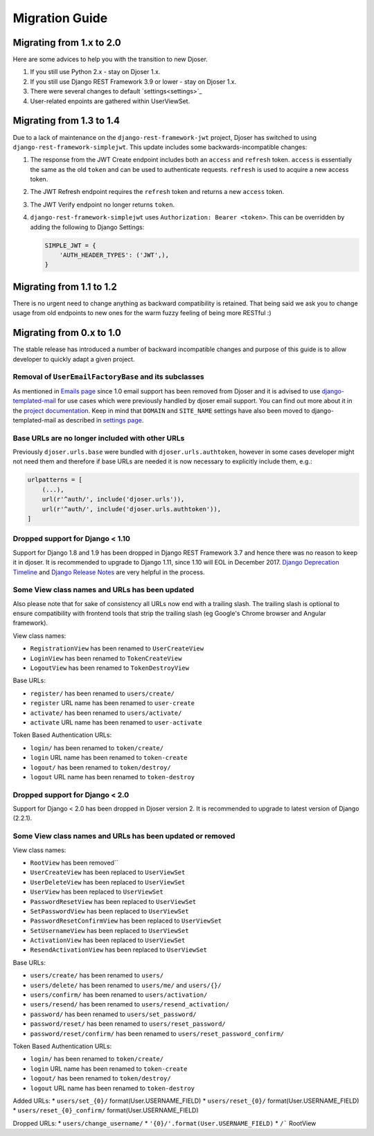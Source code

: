 ===============
Migration Guide
===============

-------------------------
Migrating from 1.x to 2.0
-------------------------

Here are some advices to help you with the transition to new Djoser.

#. If you still use Python 2.x - stay on Djoser 1.x.
#. If you still use Django REST Framework 3.9 or lower - stay on Djoser 1.x.
#. There were several changes to default `settings<settings>`_
#. User-related enpoints are gathered within UserViewSet.

-------------------------
Migrating from 1.3 to 1.4
-------------------------

Due to a lack of maintenance on the ``django-rest-framework-jwt`` project, Djoser
has switched to using ``django-rest-framework-simplejwt``. This update includes
some backwards-incompatible changes:

#. The response from the JWT Create endpoint includes both an ``access`` and
   ``refresh`` token. ``access`` is essentially the same as the old ``token`` and
   can be used to authenticate requests. ``refresh`` is used to acquire a new
   access token.
#. The JWT Refresh endpoint requires the ``refresh`` token and returns a new
   ``access`` token.
#. The JWT Verify endpoint no longer returns ``token``.
#. ``django-rest-framework-simplejwt`` uses ``Authorization: Bearer <token>``.
   This can be overridden by adding the following to Django Settings:

   .. code-block:: python

     SIMPLE_JWT = {
         'AUTH_HEADER_TYPES': ('JWT',),
     }

-------------------------
Migrating from 1.1 to 1.2
-------------------------

There is no urgent need to change anything as backward compatibility is retained.
That being said we ask you to change usage from old endpoints to new  ones
for the warm fuzzy feeling of being more RESTful :)


-------------------------
Migrating from 0.x to 1.0
-------------------------

The stable release has introduced a number of backward incompatible changes and
purpose of this guide is to allow developer to quickly adapt a given project.

Removal of ``UserEmailFactoryBase`` and its subclasses
------------------------------------------------------

As mentioned in `Emails page <http://djoser.readthedocs.io/en/latest/emails.html>`_
since 1.0 email support has been removed from Djoser and it is advised to
use `django-templated-mail <https://github.com/sunscrapers/django-templated-mail>`_
for use cases which were previously handled by djoser email support.
You can find out more about it in the
`project documentation <http://django-templated-mail.readthedocs.io/en/latest/>`_.
Keep in mind that ``DOMAIN`` and ``SITE_NAME`` settings have also been moved to
django-templated-mail as described in
`settings page <http://django-templated-mail.readthedocs.io/en/latest/settings.html>`_.

Base URLs are no longer included with other URLs
------------------------------------------------

Previously ``djoser.urls.base`` were bundled with ``djoser.urls.authtoken``,
however in some cases developer might not need them and therefore if
base URLs are needed it is now necessary to explicitly include them, e.g.:

.. code-block:: python

    urlpatterns = [
        (...),
        url(r'^auth/', include('djoser.urls')),
        url(r'^auth/', include('djoser.urls.authtoken')),
    ]

Dropped support for Django < 1.10
---------------------------------

Support for Django 1.8 and 1.9 has been dropped in Django REST Framework 3.7
and hence there was no reason to keep it in djoser. It is recommended to upgrade
to Django 1.11, since 1.10 will EOL in December 2017.
`Django Deprecation Timeline <https://docs.djangoproject.com/en/1.11/internals/deprecation/>`_
and `Django Release Notes <https://docs.djangoproject.com/en/1.11/releases/>`_
are very helpful in the process.

Some View class names and URLs has been updated
-----------------------------------------------

Also please note that for sake of consistency all URLs now end with a trailing slash. The trailing slash is optional to ensure compatibility with frontend tools that strip the trailing slash (eg Google's Chrome browser and Angular framework).

View class names:

* ``RegistrationView`` has been renamed to ``UserCreateView``
* ``LoginView`` has been renamed to ``TokenCreateView``
* ``LogoutView`` has been renamed to ``TokenDestroyView``

Base URLs:

* ``register/`` has been renamed to ``users/create/``
* ``register`` URL name has been renamed to ``user-create``
* ``activate/`` has been renamed to ``users/activate/``
* ``activate`` URL name has been renamed to ``user-activate``

Token Based Authentication URLs:

* ``login/`` has been renamed to ``token/create/``
* ``login`` URL name has been renamed to ``token-create``
* ``logout/`` has been renamed to ``token/destroy/``
* ``logout`` URL name has been renamed to ``token-destroy``

Dropped support for Django < 2.0
---------------------------------

Support for Django < 2.0 has been dropped in Djoser version 2. It is
recommended to upgrade to latest version of Django (2.2.1).

Some View class names and URLs has been updated or removed
-----------------------------------------------

View class names:

* ``RootView`` has been removed``
* ``UserCreateView`` has been replaced to ``UserViewSet``
* ``UserDeleteView`` has been replaced to ``UserViewSet``
* ``UserView`` has been replaced to ``UserViewSet``
* ``PasswordResetView`` has been replaced to ``UserViewSet``
* ``SetPasswordView`` has been replaced to ``UserViewSet``
* ``PasswordResetConfirmView`` has been replaced to ``UserViewSet``
* ``SetUsernameView`` has been replaced to ``UserViewSet``
* ``ActivationView`` has been replaced to ``UserViewSet``
* ``ResendActivationView`` has been replaced to ``UserViewSet``

Base URLs:

* ``users/create/`` has been renamed to ``users/``
* ``users/delete/`` has been renamed to ``users/me/`` and ``users/{}/``
* ``users/confirm/`` has been renamed to ``users/activation/``
* ``users/resend/`` has been renamed to ``users/resend_activation/``
* ``password/`` has been renamed to ``users/set_password/``
* ``password/reset/`` has been renamed to ``users/reset_password/``
* ``password/reset/confirm/`` has been renamed to ``users/reset_password_confirm/``

Token Based Authentication URLs:

* ``login/`` has been renamed to ``token/create/``
* ``login`` URL name has been renamed to ``token-create``
* ``logout/`` has been renamed to ``token/destroy/``
* ``logout`` URL name has been renamed to ``token-destroy``

Added URLs:
* ``users/set_{0}/`` format(User.USERNAME_FIELD)
* ``users/reset_{0}/`` format(User.USERNAME_FIELD)
* ``users/reset_{0}_confirm/`` format(User.USERNAME_FIELD)

Dropped URLs:
* ``users/change_username/``
* ``'{0}/'.format(User.USERNAME_FIELD)``
* ``/``` RootView
